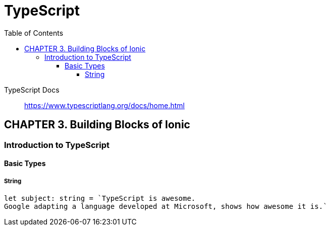 = TypeScript
:toc: right
:toclevels: 5
:source-highlighter: coderay
:icons: font

TypeScript Docs::
https://www.typescriptlang.org/docs/home.html

== CHAPTER 3. Building Blocks of Ionic

=== Introduction to TypeScript

==== Basic Types

===== String

```js
let subject: string = `TypeScript is awesome.
Google adapting a language developed at Microsoft, shows how awesome it is.`
```
